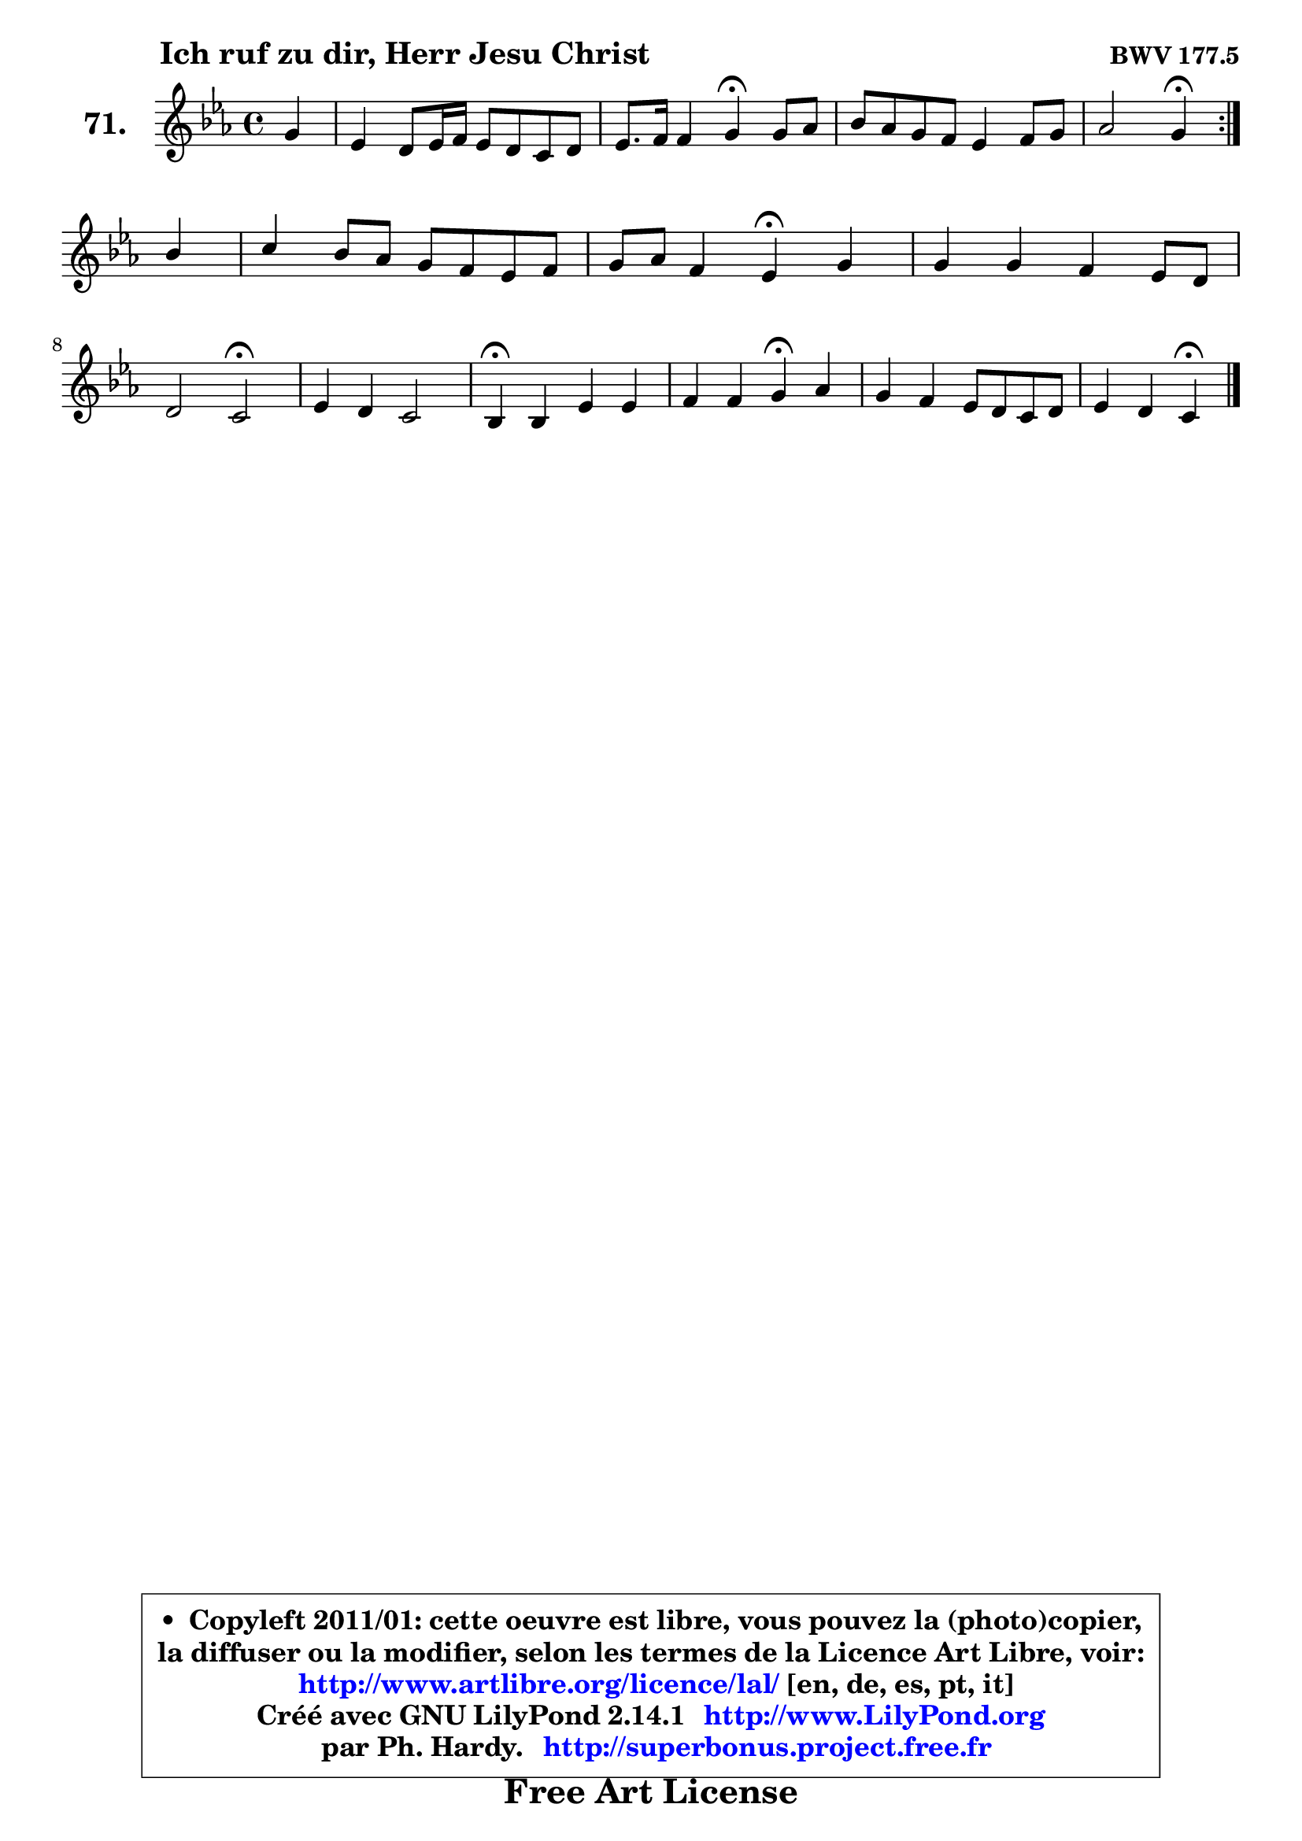 
\version "2.14.1"

    \paper {
%	system-system-spacing #'padding = #0.1
%	score-system-spacing #'padding = #0.1
%	ragged-bottom = ##f
%	ragged-last-bottom = ##f
	}

    \header {
      opus = \markup { \bold "BWV 177.5" }
      piece = \markup { \hspace #9 \fontsize #2 \bold "Ich ruf zu dir, Herr Jesu Christ" }
      maintainer = "Ph. Hardy"
      maintainerEmail = "superbonus.project@free.fr"
      lastupdated = "2011/Jul/20"
      tagline = \markup { \fontsize #3 \bold "Free Art License" }
      copyright = \markup { \fontsize #3  \bold   \override #'(box-padding .  1.0) \override #'(baseline-skip . 2.9) \box \column { \center-align { \fontsize #-2 \line { • \hspace #0.5 Copyleft 2011/01: cette oeuvre est libre, vous pouvez la (photo)copier, } \line { \fontsize #-2 \line {la diffuser ou la modifier, selon les termes de la Licence Art Libre, voir: } } \line { \fontsize #-2 \with-url #"http://www.artlibre.org/licence/lal/" \line { \fontsize #1 \hspace #1.0 \with-color #blue http://www.artlibre.org/licence/lal/ [en, de, es, pt, it] } } \line { \fontsize #-2 \line { Créé avec GNU LilyPond 2.14.1 \with-url #"http://www.LilyPond.org" \line { \with-color #blue \fontsize #1 \hspace #1.0 \with-color #blue http://www.LilyPond.org } } } \line { \hspace #1.0 \fontsize #-2 \line {par Ph. Hardy. } \line { \fontsize #-2 \with-url #"http://superbonus.project.free.fr" \line { \fontsize #1 \hspace #1.0 \with-color #blue http://superbonus.project.free.fr } } } } } }

	  }

  guidemidi = {
	\repeat volta 2 {
        r4 |
        R1 |
        r2 \tempo 4 = 30 r4 \tempo 4 = 78 r4 |
        R1 |
        r2 \tempo 4 = 30 r4 \tempo 4 = 78 } %fin du repeat
        r4 |
        R1 |
        r2 \tempo 4 = 30 r4 \tempo 4 = 78 r4 |
        R1 |
        r2 \tempo 4 = 34 r2 \tempo 4 = 78 |
        R1 |
        \tempo 4 = 30 r4 \tempo 4 = 78 r2. |
        r2 \tempo 4 = 30 r4 \tempo 4 = 78 r4 |
        R1 |
        r2 \tempo 4 = 30 r4 
	}

  upper = {
\displayLilyMusic \transpose e c {
	\time 4/4
	\key e \minor
	\clef treble
	\partial 4
	\voiceOne
	<< { 
	% SOPRANO
	\set Voice.midiInstrument = "acoustic grand"
	\relative c'' {
	\repeat volta 2 {
        b4 |
        g4 fis8 g16 a g8 fis e fis |
        g8. a16 a4 b\fermata b8 c |
        d8 c b a g4 a8 b |
        c2 b4\fermata } %fin du repeat
\break
        d4 |
        e4 d8 c b a g a |
        b8 c a4 g\fermata b |
        b4 b a g8 fis |
\break
        fis2 e\fermata |
        g4 fis e2 |
        d4\fermata d g g |
        a4 a b\fermata c |
        b4 a g8 fis e fis |
        g4 fis e\fermata
        \bar "|."
	} % fin de relative
	}

%	\context Voice="1" { \voiceTwo 
%	% ALTO
%	\set Voice.midiInstrument = "acoustic grand"
%	\relative c' {
%	\repeat volta 2 {
%        fis4 |
%        e4 dis e8 dis e dis |
%        e4. fis8 dis4 e |
%        d!4 d e d |
%        c8 e4 dis8 e4 } %fin du repeat
%        d8 g16 f |
%        e4 fis! fis g |
%        g8 a fis4 d d8 e |
%        fis a g fis e dis e4 |
%        e4 dis e2 |
%        e4. d!8 ~ d cis16 b cis4 |
%        a4 a d c8 d |
%        e8 c8 e8 d e4 e |
%        e8 dis e fis e dis e4 |
%        e4 dis b4
%        \bar "|."
%	} % fin de relative
%	\oneVoice
%	} >>
 >>
}
	}

    lower = {
\transpose e c {
	\time 4/4
	\key e \minor
	\clef bass
	\partial 4
        \mergeDifferentlyDottedOn
	\voiceOne
	<< { 
	% TENOR
	\set Voice.midiInstrument = "acoustic grand"
	\relative c' {
	\repeat volta 2 {
        b4 |
        b8 c4 b16 a b2 ~  |
        b8 b a16 g fis e fis4 g |
        a4 g8 f e4 fis8 gis |
        a8 g! fis4 g } %fin du repeat
        g4 |
        g8 c b a b4. c8 |
        d8 e d c b4 g |
        fis e a8 b c4 |
        b8 a4 g8 g2 |
        a4 a b a8 g |
        fis4 fis g8 f e g8 |
        c8 e8 a,4 gis a8 g |
        fis4 e8 b' b4. c8 |
        b4. a8 gis4
        \bar "|."
	} % fin de relative
	}
	\context Voice="1" { \voiceTwo 
	% BASS
	\set Voice.midiInstrument = "acoustic grand"
	\relative c {
	\repeat volta 2 {
        dis4 |
        e2 ~ e8 fis g fis |
        e8 d c4 b\fermata e, |
        fis4 g c8 d c b |
        a2 e4\fermata } %fin du repeat
        b'4 |
        c4 d dis e |
        d!8 c d4 g,\fermata g' |
        dis4 e8 d c4 b8 a |
        b2 c\fermata |
        cis4 d g, a |
        d,4\fermata d'8 c b4 c8 b |
        a8 g f4 e\fermata a |
        b4 cis8 dis e fis g a |
        b4 b, e,\fermata
        \bar "|."
	} % fin de relative
	\oneVoice
	} >>
}
	}


    \score { 

	\new PianoStaff <<
	\set PianoStaff.instrumentName = \markup { \bold \huge "71." }
	\new Staff = "upper" \upper
%	\new Staff = "lower" \lower
	>>

    \layout {
%	ragged-last = ##f
	   }

         } % fin de score

  \score {
\unfoldRepeats { << \guidemidi \upper >> }
    \midi {
    \context {
     \Staff
      \remove "Staff_performer"
               }

     \context {
      \Voice
       \consists "Staff_performer"
                }

     \context { 
      \Score
      tempoWholesPerMinute = #(ly:make-moment 78 4)
		}
	    }
	}



